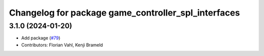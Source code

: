 ^^^^^^^^^^^^^^^^^^^^^^^^^^^^^^^^^^^^^^^^^^^^^^^^^^^^
Changelog for package game_controller_spl_interfaces
^^^^^^^^^^^^^^^^^^^^^^^^^^^^^^^^^^^^^^^^^^^^^^^^^^^^

3.1.0 (2024-01-20)
------------------
* Add package (`#79 <https://github.com/ros-sports/gc_spl/issues/79>`_)
* Contributors: Florian Vahl, Kenji Brameld
